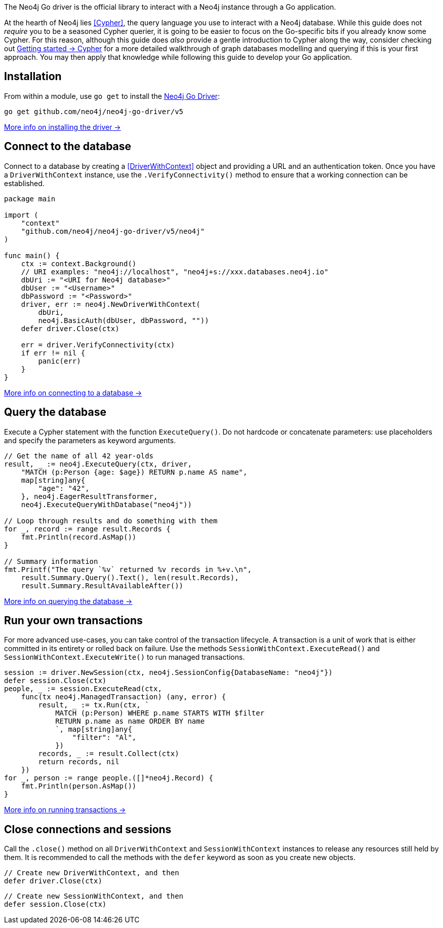 The Neo4j Go driver is the official library to interact with a Neo4j instance through a Go application.

At the hearth of Neo4j lies <<Cypher>>, the query language you use to interact with a Neo4j database.
While this guide does not _require_ you to be a seasoned Cypher querier, it is going to be easier to focus on the Go-specific bits if you already know some Cypher.
For this reason, although this guide does _also_ provide a gentle introduction to Cypher along the way, consider checking out link:{neo4j-docs-base-uri}/getting-started/cypher-intro/[Getting started -> Cypher] for a more detailed walkthrough of graph databases modelling and querying if this is your first approach.
You may then apply that knowledge while following this guide to develop your Go application.


== Installation

From within a module, use `go get` to install the link:https://pkg.go.dev/github.com/neo4j/neo4j-go-driver/v5/[Neo4j Go Driver]:

[source, bash]
----
go get github.com/neo4j/neo4j-go-driver/v5
----

xref:install#install-driver[More info on installing the driver ->]


== Connect to the database

Connect to a database by creating a <<DriverWithContext>> object and providing a URL and an authentication token.
Once you have a `DriverWithContext` instance, use the `.VerifyConnectivity()` method to ensure that a working connection can be established.

[source, go, role=nocollapse]
----
package main

import (
    "context"
    "github.com/neo4j/neo4j-go-driver/v5/neo4j"
)

func main() {
    ctx := context.Background()
    // URI examples: "neo4j://localhost", "neo4j+s://xxx.databases.neo4j.io"
    dbUri := "<URI for Neo4j database>"
    dbUser := "<Username>"
    dbPassword := "<Password>"
    driver, err := neo4j.NewDriverWithContext(
        dbUri,
        neo4j.BasicAuth(dbUser, dbPassword, ""))
    defer driver.Close(ctx)

    err = driver.VerifyConnectivity(ctx)
    if err != nil {
        panic(err)
    }
}
----

xref:connect.adoc[More info on connecting to a database ->]


== Query the database

Execute a Cypher statement with the function `ExecuteQuery()`.
Do not hardcode or concatenate parameters: use placeholders and specify the parameters as keyword arguments.

[source, go]
----
// Get the name of all 42 year-olds
result, _ := neo4j.ExecuteQuery(ctx, driver,
    "MATCH (p:Person {age: $age}) RETURN p.name AS name",
    map[string]any{
        "age": "42",
    }, neo4j.EagerResultTransformer,
    neo4j.ExecuteQueryWithDatabase("neo4j"))

// Loop through results and do something with them
for _, record := range result.Records {
    fmt.Println(record.AsMap())
}

// Summary information
fmt.Printf("The query `%v` returned %v records in %+v.\n",
    result.Summary.Query().Text(), len(result.Records),
    result.Summary.ResultAvailableAfter())
----

xref:query-simple.adoc[More info on querying the database ->]


== Run your own transactions

For more advanced use-cases, you can take control of the transaction lifecycle.
A transaction is a unit of work that is either committed in its entirety or rolled back on failure.
Use the methods `SessionWithContext.ExecuteRead()` and `SessionWithContext.ExecuteWrite()` to run managed transactions.

[source, go, role=nocollapse]
----
session := driver.NewSession(ctx, neo4j.SessionConfig{DatabaseName: "neo4j"})
defer session.Close(ctx)
people, _ := session.ExecuteRead(ctx,
    func(tx neo4j.ManagedTransaction) (any, error) {
        result, _ := tx.Run(ctx, `
            MATCH (p:Person) WHERE p.name STARTS WITH $filter
            RETURN p.name as name ORDER BY name
            `, map[string]any{
                "filter": "Al",
            })
        records, _ := result.Collect(ctx)
        return records, nil
    })
for _, person := range people.([]*neo4j.Record) {
    fmt.Println(person.AsMap())
}
----

xref:transactions.adoc[More info on running transactions ->]


== Close connections and sessions
Call the `.close()` method on all `DriverWithContext` and `SessionWithContext` instances to release any resources still held by them.
It is recommended to call the methods with the `defer` keyword as soon as you create new objects.

[source, go]
----
// Create new DriverWithContext, and then
defer driver.Close(ctx)
----

[source, go]
----
// Create new SessionWithContext, and then
defer session.Close(ctx)
----

